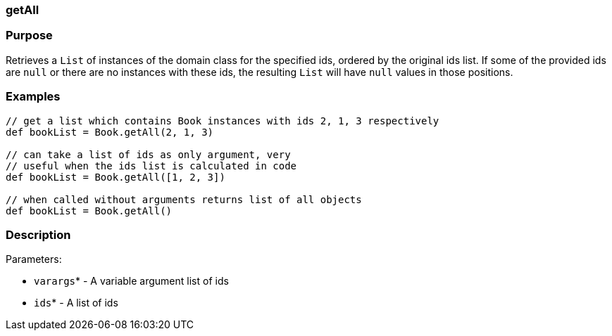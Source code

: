 
=== getAll



=== Purpose


Retrieves a `List` of instances of the domain class for the specified ids, ordered by the original ids list. If some of the provided ids are `null` or there are no instances with these ids, the resulting `List` will have `null` values in those positions.


=== Examples


[source,java]
----
// get a list which contains Book instances with ids 2, 1, 3 respectively
def bookList = Book.getAll(2, 1, 3)

// can take a list of ids as only argument, very
// useful when the ids list is calculated in code
def bookList = Book.getAll([1, 2, 3])

// when called without arguments returns list of all objects
def bookList = Book.getAll()
----


=== Description


Parameters:

* `varargs`* - A variable argument list of ids
* `ids`* - A list of ids
